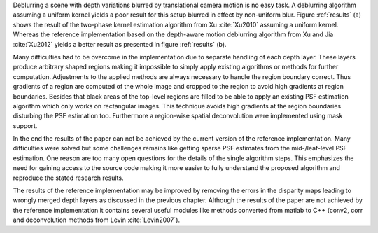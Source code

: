 Deblurring a scene with depth variations blurred by translational camera
motion is no easy task. A deblurring algorithm assuming a uniform kernel
yields a poor result for this setup blurred in effect by non-uniform blur.
Figure :ref:`results` (a) shows the result of the two-phase kernel estimation
algorithm from Xu :cite:`Xu2010` assuming a uniform kernel. Whereas the
reference implementation based on the depth-aware motion deblurring algorithm
from Xu and Jia :cite:`Xu2012` yields a better result as presented in figure
:ref:`results` (b).

.. raw:: LaTex

    \begin{figure}[!htb]
        \centering
        \begin{subfigure}{.5\textwidth}
            \centering
            \includegraphics[width=160pt]{../images/result-uniform-kernel.jpg}
            \caption{uniform result}
        \end{subfigure}%
        \begin{subfigure}{.5\textwidth}
            \centering
            \includegraphics[width=160pt]{../images/deblur-left-irls.png}
            \caption{depth-aware result}
        \end{subfigure}
        \caption{Deblurring results of a uniform deblurring algorithm (two-phase kernel estimation algorithm) and the reference implementation as a depth-aware algorithm}
        \label{results}
    \end{figure}

Many difficulties had to be overcome in the implementation due to separate
handling of each depth layer. These layers produce arbitrary shaped regions
making it impossible to simply apply existing algorithms or methods for
further computation. Adjustments to the applied methods are always necessary
to handle the region boundary correct. Thus gradients of a region are computed
of the whole image and cropped to the region to avoid high gradients at region
boundaries. Besides that black areas of the top-level regions are filled to be
able to apply an existing PSF estimation algorithm which only works on
rectangular images. This technique avoids high gradients at the region
boundaries disturbing the PSF estimation too. Furthermore a region-wise
spatial deconvolution were implemented using mask support.

In the end the results of the paper can not be achieved by the current version
of the reference implementation. Many difficulties were solved but some
challenges remains like getting sparse PSF estimates from the mid-/leaf-level
PSF estimation. One reason are too many open questions for the details of the
single algorithm steps. This emphasizes the need for gaining access to the
source code making it more easier to fully understand the proposed algorithm
and reproduce the stated research results.

The results of the reference implementation may be improved by removing the
errors in the disparity maps leading to wrongly merged depth layers as
discussed in the previous chapter. Although the results of the paper are not
achieved by the reference implementation it contains several useful modules
like methods converted from matlab to C++ (conv2, corr and deconvolution
methods from Levin :cite:`Levin2007`).
